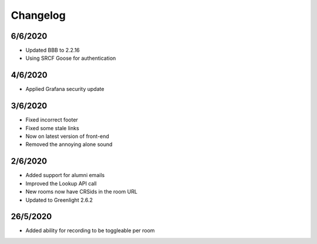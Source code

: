 .. _changelog:

Changelog
---------

6/6/2020
~~~~~~~~

* Updated BBB to 2.2.16
* Using SRCF Goose for authentication

4/6/2020
~~~~~~~~

* Applied Grafana security update

3/6/2020
~~~~~~~~

* Fixed incorrect footer
* Fixed some stale links
* Now on latest version of front-end
* Removed the annoying alone sound

2/6/2020
~~~~~~~~

* Added support for alumni emails
* Improved the Lookup API call
* New rooms now have CRSids in the room URL
* Updated to Greenlight 2.6.2

26/5/2020
~~~~~~~~~

* Added ability for recording to be toggleable per room
